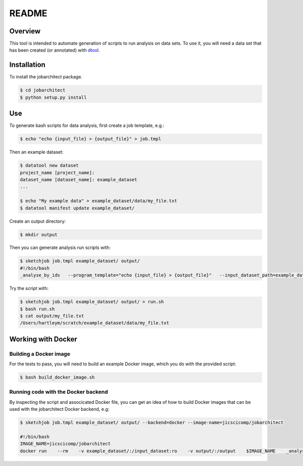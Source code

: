 README
======

Overview
~~~~~~~~

This tool is intended to automate generation of scripts to run analysis on data sets. To use it, you will need a data set that has been created (or annotated) with `dtool <https://github.com/JIC-CSB/dtool>`_.

Installation
~~~~~~~~~~~~

To install the jobarchitect package.

.. code-block:: none

    $ cd jobarchitect
    $ python setup.py install


Use
~~~

To generate bash scripts for data analysis, first create a job template, e.g.:

.. code-block:: none

    $ echo "echo {input_file} > {output_file}" > job.tmpl

Then an example dataset:

.. code-block:: none

    $ datatool new dataset
    project_name [project_name]:
    dataset_name [dataset_name]: example_dataset
    ...

    $ echo "My example data" > example_dataset/data/my_file.txt
    $ datatool manifest update example_dataset/

Create an output directory:

.. code-block:: none

    $ mkdir output

Then you can generate analysis run scripts with:

.. code-block:: none

    $ sketchjob job.tmpl example_dataset/ output/
    #!/bin/bash
    _analyse_by_ids   --program_template="echo {input_file} > {output_file}"   --input_dataset_path=example_dataset/   --output_root=output/   e4c73fa7c34b76499ac13fc5c335fa007e9c3e8f

Try the script with:

.. code-block:: none

    $ sketchjob job.tmpl example_dataset/ output/ > run.sh
    $ bash run.sh
    $ cat output/my_file.txt
    /Users/hartleym/scratch/example_dataset/data/my_file.txt

Working with Docker
~~~~~~~~~~~~~~~~~~~

Building a Docker image
^^^^^^^^^^^^^^^^^^^^^^^

For the tests to pass, you will need to build an example Docker image, which you do with the provided script:

.. code-block:: none

    $ bash build_docker_image.sh

Running code with the Docker backend
^^^^^^^^^^^^^^^^^^^^^^^^^^^^^^^^^^^^

By inspecting the script and associcated Docker file, you can get an idea of how to build Docker images that can be used with the jobarchitect Docker backend, e.g:

.. code-block:: none

    $ sketchjob job.tmpl example_dataset/ output/ --backend=docker --image-name=jicscicomp/jobarchitect

    #!/bin/bash
    IMAGE_NAME=jicscicomp/jobarchitect
    docker run    --rm    -v example_dataset/:/input_dataset:ro    -v output/:/output    $IMAGE_NAME    _analyse_by_ids      --program_template "echo {input_file} > {output_file}"      --input_dataset_path=/input_dataset      --output_root=/output      e4c73fa7c34b76499ac13fc5c335fa007e9c3e8f
